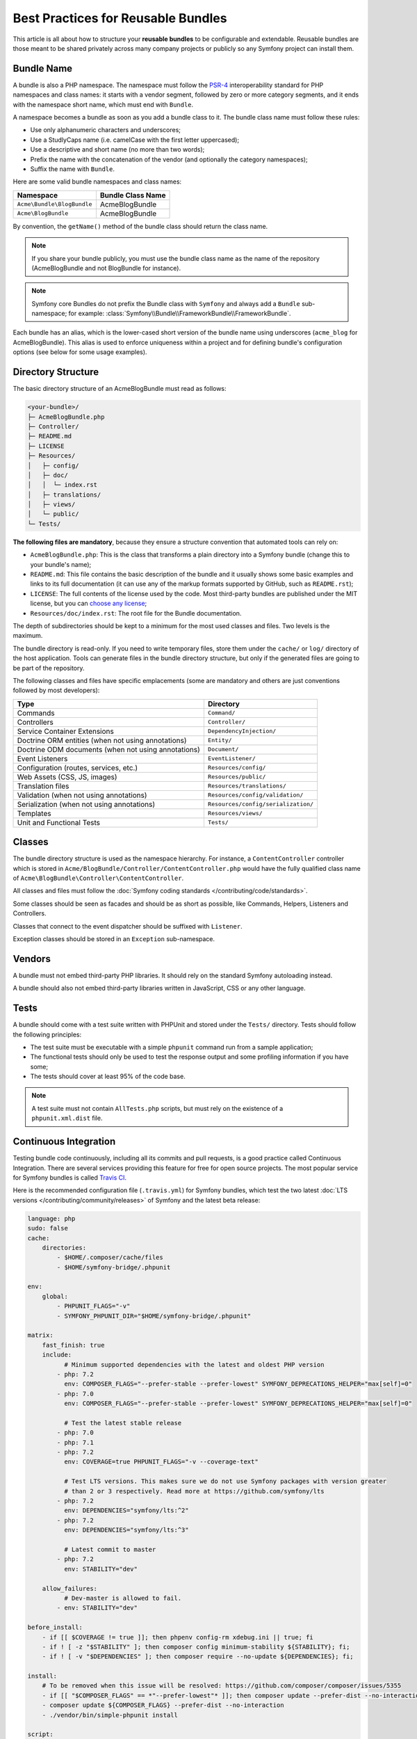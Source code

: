 .. index::
   single: Bundle; Best practices

Best Practices for Reusable Bundles
===================================

This article is all about how to structure your **reusable bundles** to be
configurable and extendable. Reusable bundles are those meant to be shared
privately across many company projects or publicly so any Symfony project can
install them.

.. index::
   pair: Bundle; Naming conventions

.. _bundles-naming-conventions:

Bundle Name
-----------

A bundle is also a PHP namespace. The namespace must follow the `PSR-4`_
interoperability standard for PHP namespaces and class names: it starts with a
vendor segment, followed by zero or more category segments, and it ends with the
namespace short name, which must end with ``Bundle``.

A namespace becomes a bundle as soon as you add a bundle class to it. The
bundle class name must follow these rules:

* Use only alphanumeric characters and underscores;
* Use a StudlyCaps name (i.e. camelCase with the first letter uppercased);
* Use a descriptive and short name (no more than two words);
* Prefix the name with the concatenation of the vendor (and optionally the
  category namespaces);
* Suffix the name with ``Bundle``.

Here are some valid bundle namespaces and class names:

==========================  ==================
Namespace                   Bundle Class Name
==========================  ==================
``Acme\Bundle\BlogBundle``  AcmeBlogBundle
``Acme\BlogBundle``         AcmeBlogBundle
==========================  ==================

By convention, the ``getName()`` method of the bundle class should return the
class name.

.. note::

    If you share your bundle publicly, you must use the bundle class name as
    the name of the repository (AcmeBlogBundle and not BlogBundle for instance).

.. note::

    Symfony core Bundles do not prefix the Bundle class with ``Symfony``
    and always add a ``Bundle`` sub-namespace; for example:
    :class:`Symfony\\Bundle\\FrameworkBundle\\FrameworkBundle`.

Each bundle has an alias, which is the lower-cased short version of the bundle
name using underscores (``acme_blog`` for AcmeBlogBundle). This alias
is used to enforce uniqueness within a project and for defining bundle's
configuration options (see below for some usage examples).

Directory Structure
-------------------

The basic directory structure of an AcmeBlogBundle must read as follows:

.. code-block:: text

    <your-bundle>/
    ├─ AcmeBlogBundle.php
    ├─ Controller/
    ├─ README.md
    ├─ LICENSE
    ├─ Resources/
    │   ├─ config/
    │   ├─ doc/
    │   │  └─ index.rst
    │   ├─ translations/
    │   ├─ views/
    │   └─ public/
    └─ Tests/

**The following files are mandatory**, because they ensure a structure convention
that automated tools can rely on:

* ``AcmeBlogBundle.php``: This is the class that transforms a plain directory
  into a Symfony bundle (change this to your bundle's name);
* ``README.md``: This file contains the basic description of the bundle and it
  usually shows some basic examples and links to its full documentation (it
  can use any of the markup formats supported by GitHub, such as ``README.rst``);
* ``LICENSE``: The full contents of the license used by the code. Most third-party
  bundles are published under the MIT license, but you can `choose any license`_;
* ``Resources/doc/index.rst``: The root file for the Bundle documentation.

The depth of subdirectories should be kept to a minimum for the most used
classes and files. Two levels is the maximum.

The bundle directory is read-only. If you need to write temporary files, store
them under the ``cache/`` or ``log/`` directory of the host application. Tools
can generate files in the bundle directory structure, but only if the generated
files are going to be part of the repository.

The following classes and files have specific emplacements (some are mandatory
and others are just conventions followed by most developers):

===================================================  ========================================
Type                                                 Directory
===================================================  ========================================
Commands                                             ``Command/``
Controllers                                          ``Controller/``
Service Container Extensions                         ``DependencyInjection/``
Doctrine ORM entities (when not using annotations)   ``Entity/``
Doctrine ODM documents (when not using annotations)  ``Document/``
Event Listeners                                      ``EventListener/``
Configuration (routes, services, etc.)               ``Resources/config/``
Web Assets (CSS, JS, images)                         ``Resources/public/``
Translation files                                    ``Resources/translations/``
Validation (when not using annotations)              ``Resources/config/validation/``
Serialization (when not using annotations)           ``Resources/config/serialization/``
Templates                                            ``Resources/views/``
Unit and Functional Tests                            ``Tests/``
===================================================  ========================================

Classes
-------

The bundle directory structure is used as the namespace hierarchy. For
instance, a ``ContentController`` controller which is stored in
``Acme/BlogBundle/Controller/ContentController.php`` would have the fully
qualified class name of ``Acme\BlogBundle\Controller\ContentController``.

All classes and files must follow the :doc:`Symfony coding standards </contributing/code/standards>`.

Some classes should be seen as facades and should be as short as possible, like
Commands, Helpers, Listeners and Controllers.

Classes that connect to the event dispatcher should be suffixed with
``Listener``.

Exception classes should be stored in an ``Exception`` sub-namespace.

Vendors
-------

A bundle must not embed third-party PHP libraries. It should rely on the
standard Symfony autoloading instead.

A bundle should also not embed third-party libraries written in JavaScript,
CSS or any other language.

Tests
-----

A bundle should come with a test suite written with PHPUnit and stored under
the ``Tests/`` directory. Tests should follow the following principles:

* The test suite must be executable with a simple ``phpunit`` command run from
  a sample application;
* The functional tests should only be used to test the response output and
  some profiling information if you have some;
* The tests should cover at least 95% of the code base.

.. note::

    A test suite must not contain ``AllTests.php`` scripts, but must rely on the
    existence of a ``phpunit.xml.dist`` file.

Continuous Integration
----------------------

Testing bundle code continuously, including all its commits and pull requests,
is a good practice called Continuous Integration. There are several services
providing this feature for free for open source projects. The most popular
service for Symfony bundles is called `Travis CI`_.

Here is the recommended configuration file (``.travis.yml``) for Symfony bundles,
which test the two latest :doc:`LTS versions </contributing/community/releases>`
of Symfony and the latest beta release:

.. code-block:: yaml

    language: php
    sudo: false
    cache:
        directories:
            - $HOME/.composer/cache/files
            - $HOME/symfony-bridge/.phpunit

    env:
        global:
            - PHPUNIT_FLAGS="-v"
            - SYMFONY_PHPUNIT_DIR="$HOME/symfony-bridge/.phpunit"

    matrix:
        fast_finish: true
        include:
              # Minimum supported dependencies with the latest and oldest PHP version
            - php: 7.2
              env: COMPOSER_FLAGS="--prefer-stable --prefer-lowest" SYMFONY_DEPRECATIONS_HELPER="max[self]=0"
            - php: 7.0
              env: COMPOSER_FLAGS="--prefer-stable --prefer-lowest" SYMFONY_DEPRECATIONS_HELPER="max[self]=0"

              # Test the latest stable release
            - php: 7.0
            - php: 7.1
            - php: 7.2
              env: COVERAGE=true PHPUNIT_FLAGS="-v --coverage-text"

              # Test LTS versions. This makes sure we do not use Symfony packages with version greater
              # than 2 or 3 respectively. Read more at https://github.com/symfony/lts
            - php: 7.2
              env: DEPENDENCIES="symfony/lts:^2"
            - php: 7.2
              env: DEPENDENCIES="symfony/lts:^3"

              # Latest commit to master
            - php: 7.2
              env: STABILITY="dev"

        allow_failures:
              # Dev-master is allowed to fail.
            - env: STABILITY="dev"

    before_install:
        - if [[ $COVERAGE != true ]]; then phpenv config-rm xdebug.ini || true; fi
        - if ! [ -z "$STABILITY" ]; then composer config minimum-stability ${STABILITY}; fi;
        - if ! [ -v "$DEPENDENCIES" ]; then composer require --no-update ${DEPENDENCIES}; fi;

    install:
        # To be removed when this issue will be resolved: https://github.com/composer/composer/issues/5355
        - if [[ "$COMPOSER_FLAGS" == *"--prefer-lowest"* ]]; then composer update --prefer-dist --no-interaction --prefer-stable --quiet; fi
        - composer update ${COMPOSER_FLAGS} --prefer-dist --no-interaction
        - ./vendor/bin/simple-phpunit install

    script:
        - composer validate --strict --no-check-lock
        # simple-phpunit is the PHPUnit wrapper provided by the PHPUnit Bridge component and
        # it helps with testing legacy code and deprecations (composer require symfony/phpunit-bridge)
        - ./vendor/bin/simple-phpunit $PHPUNIT_FLAGS

Consider using the `Travis cron`_ tool to make sure your project is built even if
there are no new pull requests or commits.

Installation
------------

Bundles should set ``"type": "symfony-bundle"`` in their ``composer.json`` file.
With this, :doc:`Symfony Flex </setup/flex>` will be able to automatically
enable your bundle when it's installed.

If your bundle requires any setup (e.g. configuration, new files, changes to
``.gitignore``, etc), then you should create a `Symfony Flex recipe`_.

Documentation
-------------

All classes and functions must come with full PHPDoc.

Extensive documentation should also be provided in the ``Resources/doc/``
directory.
The index file (for example ``Resources/doc/index.rst`` or
``Resources/doc/index.md``) is the only mandatory file and must be the entry
point for the documentation. The
:doc:`reStructuredText (rST) </contributing/documentation/format>` is the format
used to render the documentation on symfony.com.

Installation Instructions
~~~~~~~~~~~~~~~~~~~~~~~~~

In order to ease the installation of third-party bundles, consider using the
following standardized instructions in your ``README.md`` file.

.. configuration-block::

    .. code-block:: markdown

        Installation
        ============

        Applications that use Symfony Flex
        ----------------------------------

        Open a command console, enter your project directory and execute:

        ```console
        $ composer require <package-name>
        ```

        Applications that don't use Symfony Flex
        ----------------------------------------

        ### Step 1: Download the Bundle

        Open a command console, enter your project directory and execute the
        following command to download the latest stable version of this bundle:

        ```console
        $ composer require <package-name>
        ```

        This command requires you to have Composer installed globally, as explained
        in the [installation chapter](https://getcomposer.org/doc/00-intro.md)
        of the Composer documentation.

        ### Step 2: Enable the Bundle

        Then, enable the bundle by adding it to the list of registered bundles
        in the `app/AppKernel.php` file of your project:

        ```php
        // app/AppKernel.php

        // ...
        class AppKernel extends Kernel
        {
            public function registerBundles()
            {
                $bundles = [
                    // ...
                    new <vendor>\<bundle-name>\<bundle-long-name>(),
                ];

                // ...
            }

            // ...
        }
        ```

    .. code-block:: rst

        Installation
        ============

        Applications that use Symfony Flex
        ----------------------------------

        Open a command console, enter your project directory and execute:

        .. code-block:: bash

            $ composer require <package-name>

        Applications that don't use Symfony Flex
        ----------------------------------------

        Step 1: Download the Bundle
        ~~~~~~~~~~~~~~~~~~~~~~~~~~~

        Open a command console, enter your project directory and execute the
        following command to download the latest stable version of this bundle:

        .. code-block:: terminal

            $ composer require <package-name>

        This command requires you to have Composer installed globally, as explained
        in the `installation chapter`_ of the Composer documentation.

        Step 2: Enable the Bundle
        ~~~~~~~~~~~~~~~~~~~~~~~~~

        Then, enable the bundle by adding it to the list of registered bundles
        in the ``app/AppKernel.php`` file of your project::

            // app/AppKernel.php

            // ...
            class AppKernel extends Kernel
            {
                public function registerBundles()
                {
                    $bundles = [
                        // ...

                        new <vendor>\<bundle-name>\<bundle-long-name>(),
                    ];

                    // ...
                }

                // ...
            }

        .. _`installation chapter`: https://getcomposer.org/doc/00-intro.md

The example above assumes that you are installing the latest stable version of
the bundle, where you don't have to provide the package version number
(e.g. ``composer require friendsofsymfony/user-bundle``). If the installation
instructions refer to some past bundle version or to some unstable version,
include the version constraint (e.g. ``composer require friendsofsymfony/user-bundle "~2.0@dev"``).

Optionally, you can add more installation steps (*Step 3*, *Step 4*, etc.) to
explain other required installation tasks, such as registering routes or
dumping assets.

Routing
-------

If the bundle provides routes, they must be prefixed with the bundle alias.
For example, if your bundle is called AcmeBlogBundle, all its routes must be
prefixed with ``acme_blog_``.

Templates
---------

If a bundle provides templates, they must use Twig. A bundle must not provide
a main layout, except if it provides a full working application.

Translation Files
-----------------

If a bundle provides message translations, they must be defined in the XLIFF
format; the domain should be named after the bundle name (``acme_blog``).

A bundle must not override existing messages from another bundle.

Configuration
-------------

To provide more flexibility, a bundle can provide configurable settings by
using the Symfony built-in mechanisms.

For simple configuration settings, rely on the default ``parameters`` entry of
the Symfony configuration. Symfony parameters are simple key/value pairs; a
value being any valid PHP value. Each parameter name should start with the
bundle alias, though this is just a best-practice suggestion. The rest of the
parameter name will use a period (``.``) to separate different parts (e.g.
``acme_blog.author.email``).

The end user can provide values in any configuration file:

.. configuration-block::

    .. code-block:: yaml

        # config/services.yaml
        parameters:
            acme_blog.author.email: 'fabien@example.com'

    .. code-block:: xml

        <!-- config/services.xml -->
        <?xml version="1.0" encoding="UTF-8" ?>
        <container xmlns="http://symfony.com/schema/dic/services"
            xmlns:xsi="http://www.w3.org/2001/XMLSchema-instance"
            xsi:schemaLocation="http://symfony.com/schema/dic/services
                https://symfony.com/schema/dic/services/services-1.0.xsd">

            <parameters>
                <parameter key="acme_blog.author.email">fabien@example.com</parameter>
            </parameters>

        </container>

    .. code-block:: php

        // config/services.php
        $container->setParameter('acme_blog.author.email', 'fabien@example.com');

Retrieve the configuration parameters in your code from the container::

    $container->getParameter('acme_blog.author.email');

While this mechanism requires the least effort, you should consider using the
more advanced :doc:`semantic bundle configuration </bundles/configuration>` to
make your configuration more robust.

Versioning
----------

Bundles must be versioned following the `Semantic Versioning Standard`_.

Services
--------

If the bundle defines services, they must be prefixed with the bundle alias.
For example, AcmeBlogBundle services must be prefixed with ``acme_blog``.

In addition, services not meant to be used by the application directly, should
be :ref:`defined as private <container-private-services>`. For public services,
:ref:`aliases should be created <service-autowiring-alias>` from the interface/class
to the service id. For example, in MonologBundle, an alias is created from
``Psr\Log\LoggerInterface`` to ``logger`` so that the ``LoggerInterface`` type-hint
can be used for autowiring.

Services should not use autowiring or autoconfiguration. Instead, all services should
be defined explicitly.

.. seealso::

    You can learn much more about service loading in bundles reading this article:
    :doc:`How to Load Service Configuration inside a Bundle </bundles/extension>`.

Composer Metadata
-----------------

The ``composer.json`` file should include at least the following metadata:

``name``
    Consists of the vendor and the short bundle name. If you are releasing the
    bundle on your own instead of on behalf of a company, use your personal name
    (e.g. ``johnsmith/blog-bundle``). Exclude the vendor name from the bundle
    short name and separate each word with an hyphen. For example: AcmeBlogBundle
    is transformed into ``blog-bundle`` and AcmeSocialConnectBundle is
    transformed into ``social-connect-bundle``.

``description``
    A brief explanation of the purpose of the bundle.

``type``
    Use the ``symfony-bundle`` value.

``license``
    a string (or array of strings) with a `valid license identifier`_, such as ``MIT``.

``autoload``
    This information is used by Symfony to load the classes of the bundle. It's
    recommended to use the `PSR-4`_ autoload standard.

In order to make it easier for developers to find your bundle, register it on
`Packagist`_, the official repository for Composer packages.

Resources
---------

If the bundle references any resources (config files, translation files, etc.),
don't use physical paths (e.g. ``__DIR__/config/services.xml``) but logical
paths (e.g. ``@FooBundle/Resources/config/services.xml``).

The logical paths are required because of the bundle overriding mechanism that
lets you override any resource/file of any bundle. See :ref:`http-kernel-resource-locator`
for more details about transforming physical paths into logical paths.

Beware that templates use a simplified version of the logical path shown above.
For example, an ``index.html.twig`` template located in the ``Resources/views/Default/``
directory of the FooBundle, is referenced as ``@Foo/Default/index.html.twig``.

Learn more
----------

* :doc:`/bundles/extension`
* :doc:`/bundles/configuration`

.. _`PSR-4`: https://www.php-fig.org/psr/psr-4/
.. _`Symfony Flex recipe`: https://github.com/symfony/recipes
.. _`Semantic Versioning Standard`: https://semver.org/
.. _`Packagist`: https://packagist.org/
.. _`choose any license`: https://choosealicense.com/
.. _`valid license identifier`: https://spdx.org/licenses/
.. _`Travis CI`: https://travis-ci.org/
.. _`Travis Cron`: https://docs.travis-ci.com/user/cron-jobs/
